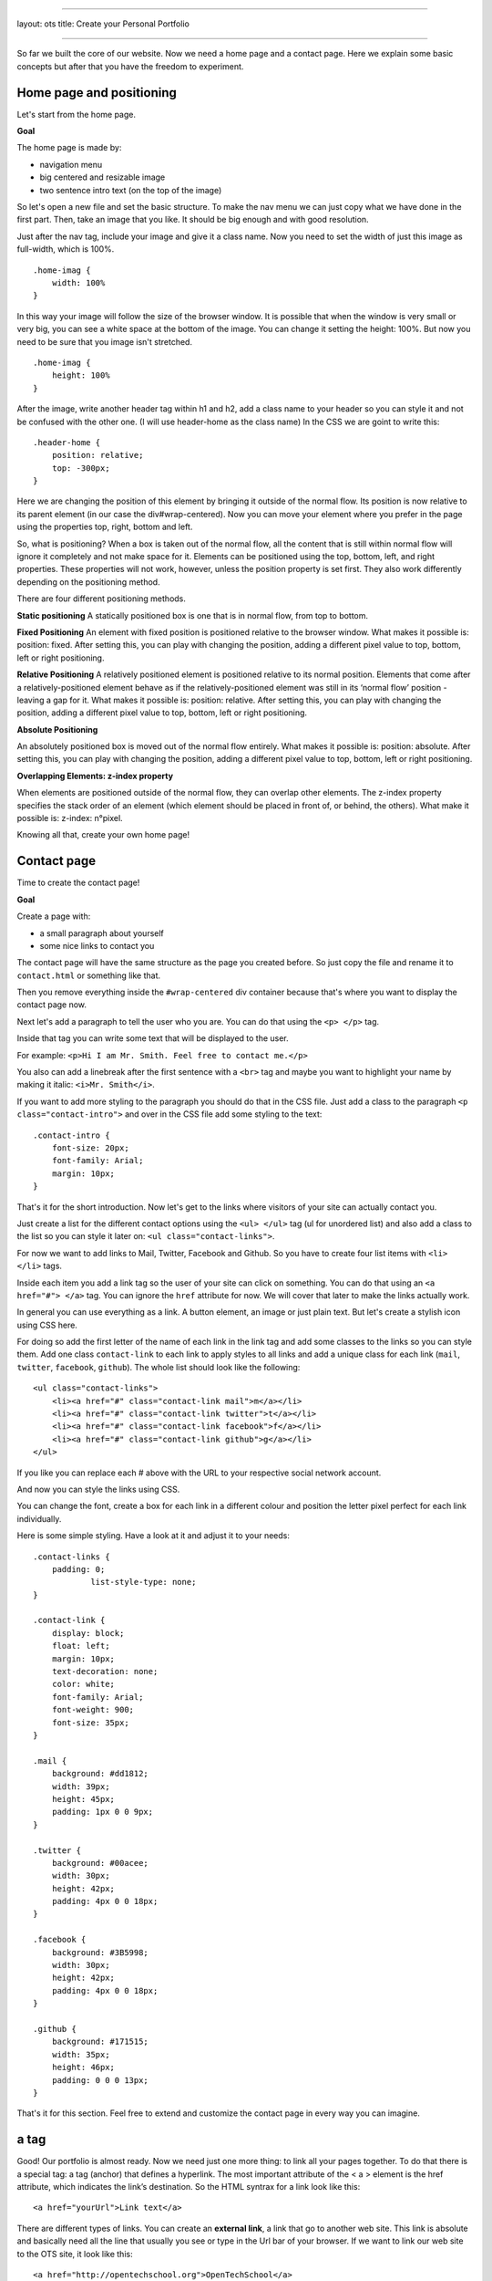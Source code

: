 --------------

layout: ots title: Create your Personal Portfolio

--------------

So far we built the core of our website. Now we need a home page and a
contact page. Here we explain some basic concepts but after that you
have the freedom to experiment.

Home page and positioning
-------------------------

Let's start from the home page.

**Goal**

The home page is made by:

-  navigation menu
-  big centered and resizable image
-  two sentence intro text (on the top of the image)

So let's open a new file and set the basic structure. To make the nav
menu we can just copy what we have done in the first part. Then, take an
image that you like. It should be big enough and with good resolution.

Just after the nav tag, include your image and give it a class name. Now
you need to set the width of just this image as full-width, which is
100%.

::

    .home-imag {
        width: 100%
    }

In this way your image will follow the size of the browser window. It is
possible that when the window is very small or very big, you can see a
white space at the bottom of the image. You can change it setting the
height: 100%. But now you need to be sure that you image isn't
stretched.

::

    .home-imag {
        height: 100%
    }

After the image, write another header tag within h1 and h2, add a class
name to your header so you can style it and not be confused with the
other one. (I will use header-home as the class name) In the CSS we are
goint to write this:

::

    .header-home {
        position: relative;
        top: -300px;
    }

Here we are changing the position of this element by bringing it outside
of the normal flow. Its position is now relative to its parent element
(in our case the div#wrap-centered). Now you can move your element where
you prefer in the page using the properties top, right, bottom and left.

So, what is positioning? When a box is taken out of the normal flow, all
the content that is still within normal flow will ignore it completely
and not make space for it. Elements can be positioned using the top,
bottom, left, and right properties. These properties will not work,
however, unless the position property is set first. They also work
differently depending on the positioning method.

There are four different positioning methods.

**Static positioning** A statically positioned box is one that is in
normal flow, from top to bottom.

**Fixed Positioning** An element with fixed position is positioned
relative to the browser window. What makes it possible is: position:
fixed. After setting this, you can play with changing the position,
adding a different pixel value to top, bottom, left or right
positioning.

**Relative Positioning** A relatively positioned element is positioned
relative to its normal position. Elements that come after a
relatively-positioned element behave as if the relatively-positioned
element was still in its ‘normal flow’ position - leaving a gap for it.
What makes it possible is: position: relative. After setting this, you
can play with changing the position, adding a different pixel value to
top, bottom, left or right positioning.

**Absolute Positioning**

An absolutely positioned box is moved out of the normal flow entirely.
What makes it possible is: position: absolute. After setting this, you
can play with changing the position, adding a different pixel value to
top, bottom, left or right positioning.

**Overlapping Elements: z-index property**

When elements are positioned outside of the normal flow, they can
overlap other elements. The z-index property specifies the stack order
of an element (which element should be placed in front of, or behind,
the others). What make it possible is: z-index: n°pixel.

Knowing all that, create your own home page!

Contact page
------------

Time to create the contact page!

**Goal**

Create a page with:

-  a small paragraph about yourself
-  some nice links to contact you

The contact page will have the same structure as the page you created
before. So just copy the file and rename it to ``contact.html`` or
something like that.

Then you remove everything inside the ``#wrap-centered`` div container
because that's where you want to display the contact page now.

Next let's add a paragraph to tell the user who you are. You can do that
using the ``<p> </p>`` tag.

Inside that tag you can write some text that will be displayed to the
user.

For example: ``<p>Hi I am Mr. Smith. Feel free to contact me.</p>``

You also can add a linebreak after the first sentence with a ``<br>``
tag and maybe you want to highlight your name by making it italic:
``<i>Mr. Smith</i>``.

If you want to add more styling to the paragraph you should do that in
the CSS file. Just add a class to the paragraph
``<p class="contact-intro">`` and over in the CSS file add some styling
to the text:

::

    .contact-intro {
        font-size: 20px;
        font-family: Arial;
        margin: 10px;
    }

That's it for the short introduction. Now let's get to the links where
visitors of your site can actually contact you.

Just create a list for the different contact options using the
``<ul> </ul>`` tag (ul for unordered list) and also add a class to the
list so you can style it later on: ``<ul class="contact-links">``.

For now we want to add links to Mail, Twitter, Facebook and Github. So
you have to create four list items with ``<li> </li>`` tags.

Inside each item you add a link tag so the user of your site can click
on something. You can do that using an ``<a href="#"> </a>`` tag. You
can ignore the ``href`` attribute for now. We will cover that later to
make the links actually work.

In general you can use everything as a link. A button element, an image
or just plain text. But let's create a stylish icon using CSS here.

For doing so add the first letter of the name of each link in the link
tag and add some classes to the links so you can style them. Add one
class ``contact-link`` to each link to apply styles to all links and add
a unique class for each link (``mail``, ``twitter``, ``facebook``,
``github``). The whole list should look like the following:

::

    <ul class="contact-links">
        <li><a href="#" class="contact-link mail">m</a></li>
        <li><a href="#" class="contact-link twitter">t</a></li>
        <li><a href="#" class="contact-link facebook">f</a></li>
        <li><a href="#" class="contact-link github">g</a></li>
    </ul>

If you like you can replace each # above with the URL to your respective
social network account.

And now you can style the links using CSS.

You can change the font, create a box for each link in a different
colour and position the letter pixel perfect for each link individually.

Here is some simple styling. Have a look at it and adjust it to your
needs:

::

    .contact-links {
        padding: 0;
                list-style-type: none;
    }

    .contact-link {
        display: block;
        float: left;
        margin: 10px;
        text-decoration: none;
        color: white;
        font-family: Arial;
        font-weight: 900;
        font-size: 35px;
    }

    .mail {
        background: #dd1812;
        width: 39px;
        height: 45px;
        padding: 1px 0 0 9px;
    }

    .twitter {
        background: #00acee;
        width: 30px;
        height: 42px;
        padding: 4px 0 0 18px;
    }

    .facebook {
        background: #3B5998;
        width: 30px;
        height: 42px;
        padding: 4px 0 0 18px;
    }

    .github {
        background: #171515;
        width: 35px;
        height: 46px;
        padding: 0 0 0 13px;
    }

That's it for this section. Feel free to extend and customize the
contact page in every way you can imagine.

a tag
-----

Good! Our portfolio is almost ready. Now we need just one more thing: to
link all your pages together. To do that there is a special tag: a tag
(anchor) that defines a hyperlink. The most important attribute of the <
a > element is the href attribute, which indicates the link’s
destination. So the HTML syntrax for a link look like this:

::

    <a href="yourUrl">Link text</a>

There are different types of links. You can create an **external link**,
a link that go to another web site. This link is absolute and basically
need all the line that usually you see or type in the Url bar of your
browser. If we want to link our web site to the OTS site, it look like
this:

::

     <a href="http://opentechschool.org">OpenTechSchool</a>

Also very important is the Internal link or rather a link that point on
your own web site, point just to another page of the same website. And
that one is also the one we need right now, so let's proceed with our
portfolio. In our nav menu, we need to add an a tag to our li elements:

::

    <li><a href="home.html" >Home |</a> </li>

Be careful to type the url right. If the page to which you are going to
link is not in the same root, in the same folder of your file, you need
to specify in which one it can be found. For example, if I have the
contact page in a contact folder I write:

::

    <li><a href="contact/contact.html"> Contact </a> </li>

Check in the browser and... Done! Now you can do the same for the rest
of your nav menu and for your social buttons links.

By default the a tag is styled like this:

-  An unvisited link is underlined and blue
-  A visited link is underlined and purple
-  An active link is underlined and red

You can change the style and the color by selecting the a tag.

There still at least one important link to explain. The mailto link.
Write mailto: myemail@google.com tell to the browser to open the default
email programm on the user machine with the email destinatary field
already fill in. Nice, isn't it? So go ahead and write the mailto link
with your personal email instead of # in your contact list and try it
out.

**:hover** To get the nice effect of changing the color of a link when
the mouse moves over it, you need to use the :hover selector.

::

    a:hover {
        color: red;
    }

Great! We are done but if you still have a time keep going to play with
your potrfolio, make it nicer, change colors, fonts, add images or
whatever you like most and be ready for present it at the end of the
workshop. We want to see your amazing personal website!

Don't hesitated to ask to our coaches if you have any question.
